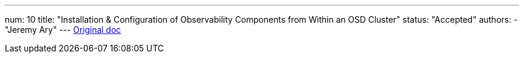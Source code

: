 ---
num: 10
title: "Installation & Configuration of Observability Components from Within an OSD Cluster"
status: "Accepted"
authors:
  - "Jeremy Ary"
---
https://docs.google.com/document/d/1ctRxQAlXulCth5SwowQGbRKVhN3wZa1EiqsDHWMRu7w/edit#[Original doc]
